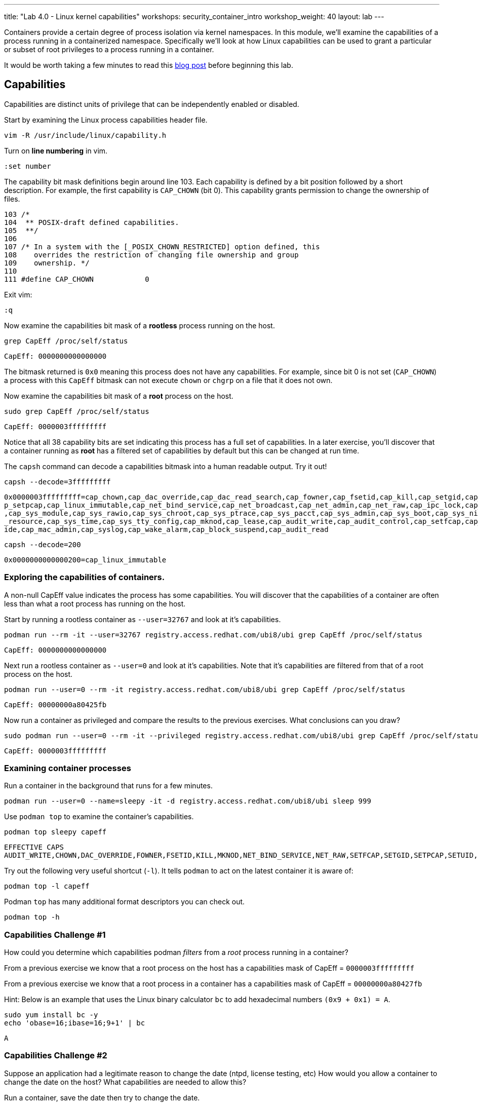 ---
title: "Lab 4.0 - Linux kernel capabilities"
workshops: security_container_intro
workshop_weight: 40
layout: lab
---

:GUID: %guid%
:markup-in-source: verbatim,attributes,quotes
:toc:

:badges:
:icons: font
:imagesdir: /workshops/security_container_intro/images
:source-highlighter: highlight.js
:source-language: yaml

Containers provide a certain degree of process isolation via kernel namespaces. In this module, we’ll examine the capabilities of a process running in a containerized namespace. Specifically we'll look at how Linux capabilities can be used to grant a particular or subset of root privileges to a process running in a container. 

It would be worth taking a few minutes to read this http://rhelblog.redhat.com/2016/10/17/secure-your-containers-with-this-one-weird-trick[blog post] before beginning this lab. 

== Capabilities

Capabilities are distinct units of privilege that can be independently enabled or disabled.

Start by examining the Linux process capabilities header file. 
[source,bash]
----
vim -R /usr/include/linux/capability.h
----

Turn on **line numbering** in vim.
[source,bash]
----
:set number
----

The capability bit mask definitions begin around line 103. Each capability is defined by a bit position followed by a short description. For example, the first capability is `CAP_CHOWN` (bit 0). This capability grants permission to change the ownership of files. 

....
103 /*
104  ** POSIX-draft defined capabilities.
105  **/
106 
107 /* In a system with the [_POSIX_CHOWN_RESTRICTED] option defined, this
108    overrides the restriction of changing file ownership and group
109    ownership. */
110 
111 #define CAP_CHOWN            0
....

Exit vim:
[source,bash]
----
:q
----

Now examine the capabilities bit mask of a *rootless* process running on the host. 
[source,bash]
----
grep CapEff /proc/self/status
----
....
CapEff:	0000000000000000
....
The bitmask returned is `0x0` meaning this process does not have any capabilities. For example, since bit 0 is not set (`CAP_CHOWN`) a process with this `CapEff` bitmask can not execute `chown` or `chgrp` on a file that it does not own.

Now examine the capabilities bit mask of a *root* process on the host.
[source,bash]
----
sudo grep CapEff /proc/self/status
----
....
CapEff:	0000003fffffffff
....

Notice that all 38 capability bits are set indicating this process has a full set of capabilities. In a later exercise, you'll discover that a container
running as **root** has a filtered set of capabilities by default but this can be changed at run time.

The `capsh` command can decode a capabilities bitmask into a human readable output. Try it out!
[source,bash]
----
capsh --decode=3fffffffff
----
....
0x0000003fffffffff=cap_chown,cap_dac_override,cap_dac_read_search,cap_fowner,cap_fsetid,cap_kill,cap_setgid,cap_setuid,ca
p_setpcap,cap_linux_immutable,cap_net_bind_service,cap_net_broadcast,cap_net_admin,cap_net_raw,cap_ipc_lock,cap_ipc_owner
,cap_sys_module,cap_sys_rawio,cap_sys_chroot,cap_sys_ptrace,cap_sys_pacct,cap_sys_admin,cap_sys_boot,cap_sys_nice,cap_sys
_resource,cap_sys_time,cap_sys_tty_config,cap_mknod,cap_lease,cap_audit_write,cap_audit_control,cap_setfcap,cap_mac_overr
ide,cap_mac_admin,cap_syslog,cap_wake_alarm,cap_block_suspend,cap_audit_read
....
[source,bash]
----
capsh --decode=200
----
....
0x0000000000000200=cap_linux_immutable
....

=== Exploring the capabilities of containers.

A non-null CapEff value indicates the process has some capabilities. You will discover that the capabilities of a container are often less than what a root process has running on the host.

Start by running a rootless container as `--user=32767` and look at it’s capabilities.
[source,bash]
----
podman run --rm -it --user=32767 registry.access.redhat.com/ubi8/ubi grep CapEff /proc/self/status
----
....
CapEff:	0000000000000000
....

Next run a rootless container as `--user=0` and look at it’s capabilities. Note that it's capabilities are filtered from that of a root process on the host.
[source,bash]
----
podman run --user=0 --rm -it registry.access.redhat.com/ubi8/ubi grep CapEff /proc/self/status
----
....
CapEff:	00000000a80425fb
....

Now run a container as privileged and compare the results to the previous exercises. What conclusions can you draw?
[source,bash]
----
sudo podman run --user=0 --rm -it --privileged registry.access.redhat.com/ubi8/ubi grep CapEff /proc/self/status
----
....
CapEff: 0000003fffffffff
....

=== Examining container processes

Run a container in the background that runs for a few minutes.
[source,bash]
----
podman run --user=0 --name=sleepy -it -d registry.access.redhat.com/ubi8/ubi sleep 999
----

Use `podman top` to examine the container's capabilities.
[source,bash]
----
podman top sleepy capeff
----
....
EFFECTIVE CAPS
AUDIT_WRITE,CHOWN,DAC_OVERRIDE,FOWNER,FSETID,KILL,MKNOD,NET_BIND_SERVICE,NET_RAW,SETFCAP,SETGID,SETPCAP,SETUID,SYS_CHROOT
....

Try out the following very useful shortcut (`-l`). It tells `podman` to act on the latest container it is aware of:
[source,bash]
----
podman top -l capeff
----

Podman `top` has many additional format descriptors you can check out.
[source,bash]
----
podman top -h
----

=== Capabilities Challenge #1

How could you determine which capabilities podman _filters_ from a _root_ process running in a container? 

From a previous exercise we know that a root process on the host has a capabilities mask of CapEff = `0000003fffffffff`

From a previous exercise we know that a root process in a container has a capabilities mask of CapEff = `00000000a80427fb`

Hint: Below is an example that uses the Linux binary calculator `bc` to add hexadecimal numbers `(0x9 + 0x1) = A`.
[source,bash]
----
sudo yum install bc -y
echo 'obase=16;ibase=16;9+1' | bc
----
....
A
....
=== Capabilities Challenge #2

Suppose an application had a legitimate reason to change the date (ntpd, license testing, etc) How would you allow a container to change the date on the host? What capabilities are needed to allow this? 

Run a container, save the date then try to change the date.
[source,bash]
----
podman run --rm -ti --user 0 --name temp registry.access.redhat.com/ubi8/ubi bash
savethedate=$(date)
date -s "$savethedate"
----
....
date: cannot set date: Operation not permitted
Mon Apr  8 21:45:24 UTC 2019
....

[source,bash]
----
exit
----

=== Capabilities Challenge #3

You have been given a container image to deploy (`quay.io/bkozdemb/hello`). The application needs to use the `chattr` utility but must not be allowed to `ping` any hosts. Use what you've learned about capabilities to properly deploy this application using `podman`.

For example, `ping` succeeds but `chattr` fails. We want the opposite.  
[source,bash]
----
podman run -it --name=chattr_no_ping --rm quay.io/bkozdemb/utils bash
ping -c1 127.0.0.1
----
....
PING 127.0.0.1 (127.0.0.1) 56(84) bytes of data.
64 bytes from 127.0.0.1: icmp_seq=1 ttl=64 time=0.035 ms

--- 127.0.0.1 ping statistics ---
1 packets transmitted, 1 received, 0% packet loss, time 0ms
rtt min/avg/max/mdev = 0.035/0.035/0.035/0.000 ms
....
[source,bash]
----
cd /tmp
touch file
chattr +i file
----
....
chattr: Operation not permitted while setting flags on file
....

Exit from the container:

[source,bash]
----
exit
----

=== Example Solutions to Challenges

Challenge #1: One approach would be to use your favorite binary calculator (`bc`) to calculate the difference in `CapEff` between a host root process `(0x3fffffffff)` and a containerized root process `(0xa80427fb)`.
....
  0x3FFFFFFFFF
- 0x00A80427FB
  ------------
  0x3F57FBD804
....
[source,bash]
----
echo 'obase=16;ibase=16;3FFFFFFFFF-A80427FB' | bc
----
....
3F57FBD804
....

To produce a human readable list, use `capsh` to decode the vector.
[source,bash]
----
capsh --decode=3F57FBD804
----
....
0x0000003f57fbd804=cap_dac_read_search,cap_net_broadcast,cap_net_admin,cap_ipc_lock,cap_ipc_owner,cap_sys_module,cap_sys_rawio,cap_sys_ptrace,cap_sys_pacct,cap_sys_admin,cap_sys_boot,cap_sys
_nice,cap_sys_resource,cap_sys_time,cap_sys_tty_config,cap_lease,cap_audit_control,cap_mac_override,cap_mac_admin,cap_syslog,cap_wake_alarm,cap_block_suspend,cap_audit_read
....

Challenge #2: To allow a container to set the system clock, the `sys_time` capability must be added. Add this capability then try setting the date again.
[source,bash]
----
sudo podman run --rm -ti --user 0 --name temp --cap-add=sys_time registry.access.redhat.com/ubi8/ubi bash
savethedate=$(date)
date -s "$savethedate"
----
....
Mon Apr  8 21:46:18 UTC 2019
....
And exit from the container:
[source,bash]
----
exit
----

Challenge #3: Drop all capabilities then add `linux_immutable`. The trick with this is the container must run as root because `linux_immutable` is a filtered capability.
[source,bash]
----
sudo podman run -it --name=chattr_no_ping --rm --cap-drop=all --cap-add=linux_immutable quay.io/bkozdemb/utils bash
----

The `ping` command should fail.
[source,bash]
----
ping -c1 127.0.0.1
----
....
ping: socket: Operation not permitted
....

The `chattr` command should succeed in making a file read only:
[source,bash]
----
cd /tmp
touch file
chattr +i file
rm -rf file
----
....
rm: cannot remove 'file': Operation not permitted
....
[source,bash]
----
lsattr file
----
....
----i--------------- file
....

Remember to reset the file attributes so the container can shutdown cleanly:
[source,bash]
----
chattr -i file
lsattr file
----
....
-------------------- file
....

On the host, check the capabilities of the container. This will require you to open another terminal:
[source,bash]
----
sudo podman top chattr_no_ping capeff
----
....
EFFECTIVE CAPS
LINUX_IMMUTABLE
....

Exit the container (in the original container):
[source,bash]
----
exit
----

{{< importPartial "footer/footer.html" >}}
